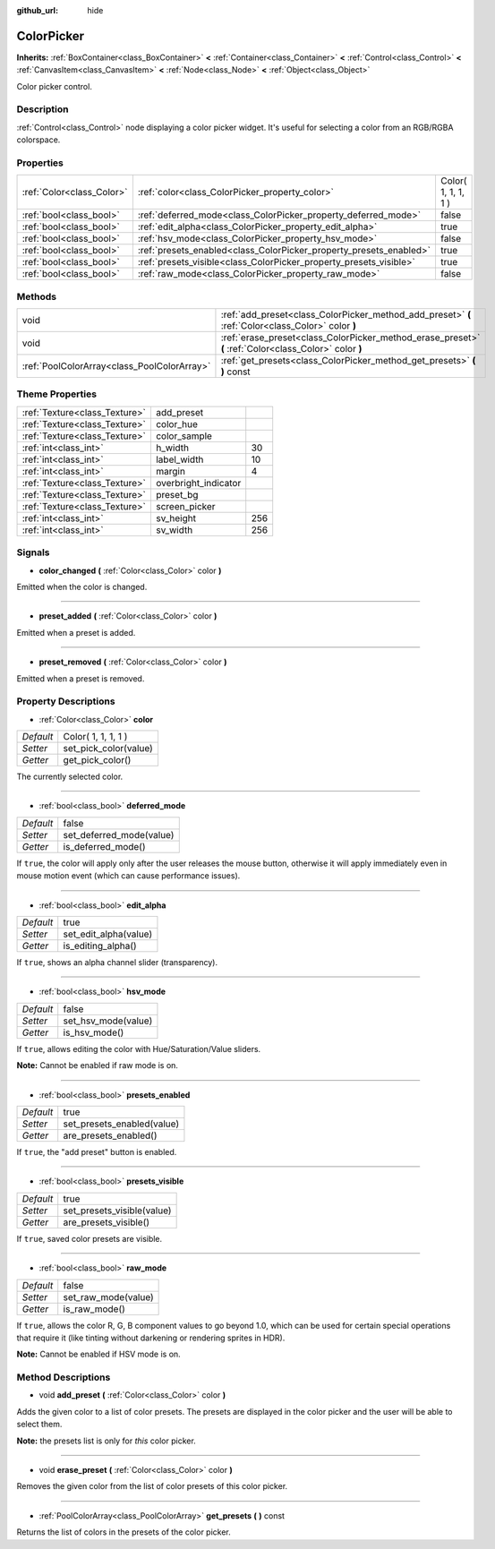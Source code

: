 :github_url: hide

.. Generated automatically by doc/tools/makerst.py in Godot's source tree.
.. DO NOT EDIT THIS FILE, but the ColorPicker.xml source instead.
.. The source is found in doc/classes or modules/<name>/doc_classes.

.. _class_ColorPicker:

ColorPicker
===========

**Inherits:** :ref:`BoxContainer<class_BoxContainer>` **<** :ref:`Container<class_Container>` **<** :ref:`Control<class_Control>` **<** :ref:`CanvasItem<class_CanvasItem>` **<** :ref:`Node<class_Node>` **<** :ref:`Object<class_Object>`

Color picker control.

Description
-----------

:ref:`Control<class_Control>` node displaying a color picker widget. It's useful for selecting a color from an RGB/RGBA colorspace.

Properties
----------

+---------------------------+--------------------------------------------------------------------+---------------------+
| :ref:`Color<class_Color>` | :ref:`color<class_ColorPicker_property_color>`                     | Color( 1, 1, 1, 1 ) |
+---------------------------+--------------------------------------------------------------------+---------------------+
| :ref:`bool<class_bool>`   | :ref:`deferred_mode<class_ColorPicker_property_deferred_mode>`     | false               |
+---------------------------+--------------------------------------------------------------------+---------------------+
| :ref:`bool<class_bool>`   | :ref:`edit_alpha<class_ColorPicker_property_edit_alpha>`           | true                |
+---------------------------+--------------------------------------------------------------------+---------------------+
| :ref:`bool<class_bool>`   | :ref:`hsv_mode<class_ColorPicker_property_hsv_mode>`               | false               |
+---------------------------+--------------------------------------------------------------------+---------------------+
| :ref:`bool<class_bool>`   | :ref:`presets_enabled<class_ColorPicker_property_presets_enabled>` | true                |
+---------------------------+--------------------------------------------------------------------+---------------------+
| :ref:`bool<class_bool>`   | :ref:`presets_visible<class_ColorPicker_property_presets_visible>` | true                |
+---------------------------+--------------------------------------------------------------------+---------------------+
| :ref:`bool<class_bool>`   | :ref:`raw_mode<class_ColorPicker_property_raw_mode>`               | false               |
+---------------------------+--------------------------------------------------------------------+---------------------+

Methods
-------

+---------------------------------------------+--------------------------------------------------------------------------------------------------------+
| void                                        | :ref:`add_preset<class_ColorPicker_method_add_preset>` **(** :ref:`Color<class_Color>` color **)**     |
+---------------------------------------------+--------------------------------------------------------------------------------------------------------+
| void                                        | :ref:`erase_preset<class_ColorPicker_method_erase_preset>` **(** :ref:`Color<class_Color>` color **)** |
+---------------------------------------------+--------------------------------------------------------------------------------------------------------+
| :ref:`PoolColorArray<class_PoolColorArray>` | :ref:`get_presets<class_ColorPicker_method_get_presets>` **(** **)** const                             |
+---------------------------------------------+--------------------------------------------------------------------------------------------------------+

Theme Properties
----------------

+-------------------------------+----------------------+-----+
| :ref:`Texture<class_Texture>` | add_preset           |     |
+-------------------------------+----------------------+-----+
| :ref:`Texture<class_Texture>` | color_hue            |     |
+-------------------------------+----------------------+-----+
| :ref:`Texture<class_Texture>` | color_sample         |     |
+-------------------------------+----------------------+-----+
| :ref:`int<class_int>`         | h_width              | 30  |
+-------------------------------+----------------------+-----+
| :ref:`int<class_int>`         | label_width          | 10  |
+-------------------------------+----------------------+-----+
| :ref:`int<class_int>`         | margin               | 4   |
+-------------------------------+----------------------+-----+
| :ref:`Texture<class_Texture>` | overbright_indicator |     |
+-------------------------------+----------------------+-----+
| :ref:`Texture<class_Texture>` | preset_bg            |     |
+-------------------------------+----------------------+-----+
| :ref:`Texture<class_Texture>` | screen_picker        |     |
+-------------------------------+----------------------+-----+
| :ref:`int<class_int>`         | sv_height            | 256 |
+-------------------------------+----------------------+-----+
| :ref:`int<class_int>`         | sv_width             | 256 |
+-------------------------------+----------------------+-----+

Signals
-------

.. _class_ColorPicker_signal_color_changed:

- **color_changed** **(** :ref:`Color<class_Color>` color **)**

Emitted when the color is changed.

----

.. _class_ColorPicker_signal_preset_added:

- **preset_added** **(** :ref:`Color<class_Color>` color **)**

Emitted when a preset is added.

----

.. _class_ColorPicker_signal_preset_removed:

- **preset_removed** **(** :ref:`Color<class_Color>` color **)**

Emitted when a preset is removed.

Property Descriptions
---------------------

.. _class_ColorPicker_property_color:

- :ref:`Color<class_Color>` **color**

+-----------+-----------------------+
| *Default* | Color( 1, 1, 1, 1 )   |
+-----------+-----------------------+
| *Setter*  | set_pick_color(value) |
+-----------+-----------------------+
| *Getter*  | get_pick_color()      |
+-----------+-----------------------+

The currently selected color.

----

.. _class_ColorPicker_property_deferred_mode:

- :ref:`bool<class_bool>` **deferred_mode**

+-----------+--------------------------+
| *Default* | false                    |
+-----------+--------------------------+
| *Setter*  | set_deferred_mode(value) |
+-----------+--------------------------+
| *Getter*  | is_deferred_mode()       |
+-----------+--------------------------+

If ``true``, the color will apply only after the user releases the mouse button, otherwise it will apply immediately even in mouse motion event (which can cause performance issues).

----

.. _class_ColorPicker_property_edit_alpha:

- :ref:`bool<class_bool>` **edit_alpha**

+-----------+-----------------------+
| *Default* | true                  |
+-----------+-----------------------+
| *Setter*  | set_edit_alpha(value) |
+-----------+-----------------------+
| *Getter*  | is_editing_alpha()    |
+-----------+-----------------------+

If ``true``, shows an alpha channel slider (transparency).

----

.. _class_ColorPicker_property_hsv_mode:

- :ref:`bool<class_bool>` **hsv_mode**

+-----------+---------------------+
| *Default* | false               |
+-----------+---------------------+
| *Setter*  | set_hsv_mode(value) |
+-----------+---------------------+
| *Getter*  | is_hsv_mode()       |
+-----------+---------------------+

If ``true``, allows editing the color with Hue/Saturation/Value sliders.

**Note:** Cannot be enabled if raw mode is on.

----

.. _class_ColorPicker_property_presets_enabled:

- :ref:`bool<class_bool>` **presets_enabled**

+-----------+----------------------------+
| *Default* | true                       |
+-----------+----------------------------+
| *Setter*  | set_presets_enabled(value) |
+-----------+----------------------------+
| *Getter*  | are_presets_enabled()      |
+-----------+----------------------------+

If ``true``, the "add preset" button is enabled.

----

.. _class_ColorPicker_property_presets_visible:

- :ref:`bool<class_bool>` **presets_visible**

+-----------+----------------------------+
| *Default* | true                       |
+-----------+----------------------------+
| *Setter*  | set_presets_visible(value) |
+-----------+----------------------------+
| *Getter*  | are_presets_visible()      |
+-----------+----------------------------+

If ``true``, saved color presets are visible.

----

.. _class_ColorPicker_property_raw_mode:

- :ref:`bool<class_bool>` **raw_mode**

+-----------+---------------------+
| *Default* | false               |
+-----------+---------------------+
| *Setter*  | set_raw_mode(value) |
+-----------+---------------------+
| *Getter*  | is_raw_mode()       |
+-----------+---------------------+

If ``true``, allows the color R, G, B component values to go beyond 1.0, which can be used for certain special operations that require it (like tinting without darkening or rendering sprites in HDR).

**Note:** Cannot be enabled if HSV mode is on.

Method Descriptions
-------------------

.. _class_ColorPicker_method_add_preset:

- void **add_preset** **(** :ref:`Color<class_Color>` color **)**

Adds the given color to a list of color presets. The presets are displayed in the color picker and the user will be able to select them.

**Note:** the presets list is only for *this* color picker.

----

.. _class_ColorPicker_method_erase_preset:

- void **erase_preset** **(** :ref:`Color<class_Color>` color **)**

Removes the given color from the list of color presets of this color picker.

----

.. _class_ColorPicker_method_get_presets:

- :ref:`PoolColorArray<class_PoolColorArray>` **get_presets** **(** **)** const

Returns the list of colors in the presets of the color picker.

